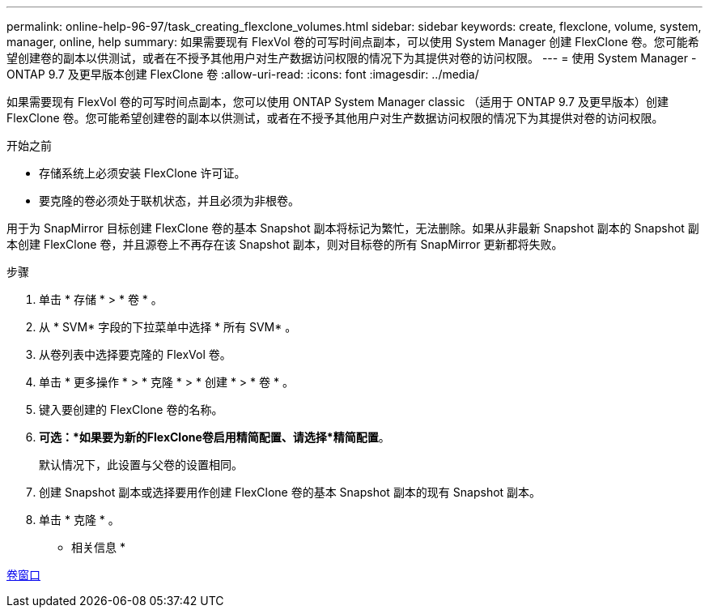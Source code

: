 ---
permalink: online-help-96-97/task_creating_flexclone_volumes.html 
sidebar: sidebar 
keywords: create, flexclone, volume, system, manager, online, help 
summary: 如果需要现有 FlexVol 卷的可写时间点副本，可以使用 System Manager 创建 FlexClone 卷。您可能希望创建卷的副本以供测试，或者在不授予其他用户对生产数据访问权限的情况下为其提供对卷的访问权限。 
---
= 使用 System Manager - ONTAP 9.7 及更早版本创建 FlexClone 卷
:allow-uri-read: 
:icons: font
:imagesdir: ../media/


[role="lead"]
如果需要现有 FlexVol 卷的可写时间点副本，您可以使用 ONTAP System Manager classic （适用于 ONTAP 9.7 及更早版本）创建 FlexClone 卷。您可能希望创建卷的副本以供测试，或者在不授予其他用户对生产数据访问权限的情况下为其提供对卷的访问权限。

.开始之前
* 存储系统上必须安装 FlexClone 许可证。
* 要克隆的卷必须处于联机状态，并且必须为非根卷。


用于为 SnapMirror 目标创建 FlexClone 卷的基本 Snapshot 副本将标记为繁忙，无法删除。如果从非最新 Snapshot 副本的 Snapshot 副本创建 FlexClone 卷，并且源卷上不再存在该 Snapshot 副本，则对目标卷的所有 SnapMirror 更新都将失败。

.步骤
. 单击 * 存储 * > * 卷 * 。
. 从 * SVM* 字段的下拉菜单中选择 * 所有 SVM* 。
. 从卷列表中选择要克隆的 FlexVol 卷。
. 单击 * 更多操作 * > * 克隆 * > * 创建 * > * 卷 * 。
. 键入要创建的 FlexClone 卷的名称。
. *可选：*如果要为新的FlexClone卷启用精简配置、请选择*精简配置*。
+
默认情况下，此设置与父卷的设置相同。

. 创建 Snapshot 副本或选择要用作创建 FlexClone 卷的基本 Snapshot 副本的现有 Snapshot 副本。
. 单击 * 克隆 * 。


* 相关信息 *

xref:reference_volumes_window.adoc[卷窗口]
